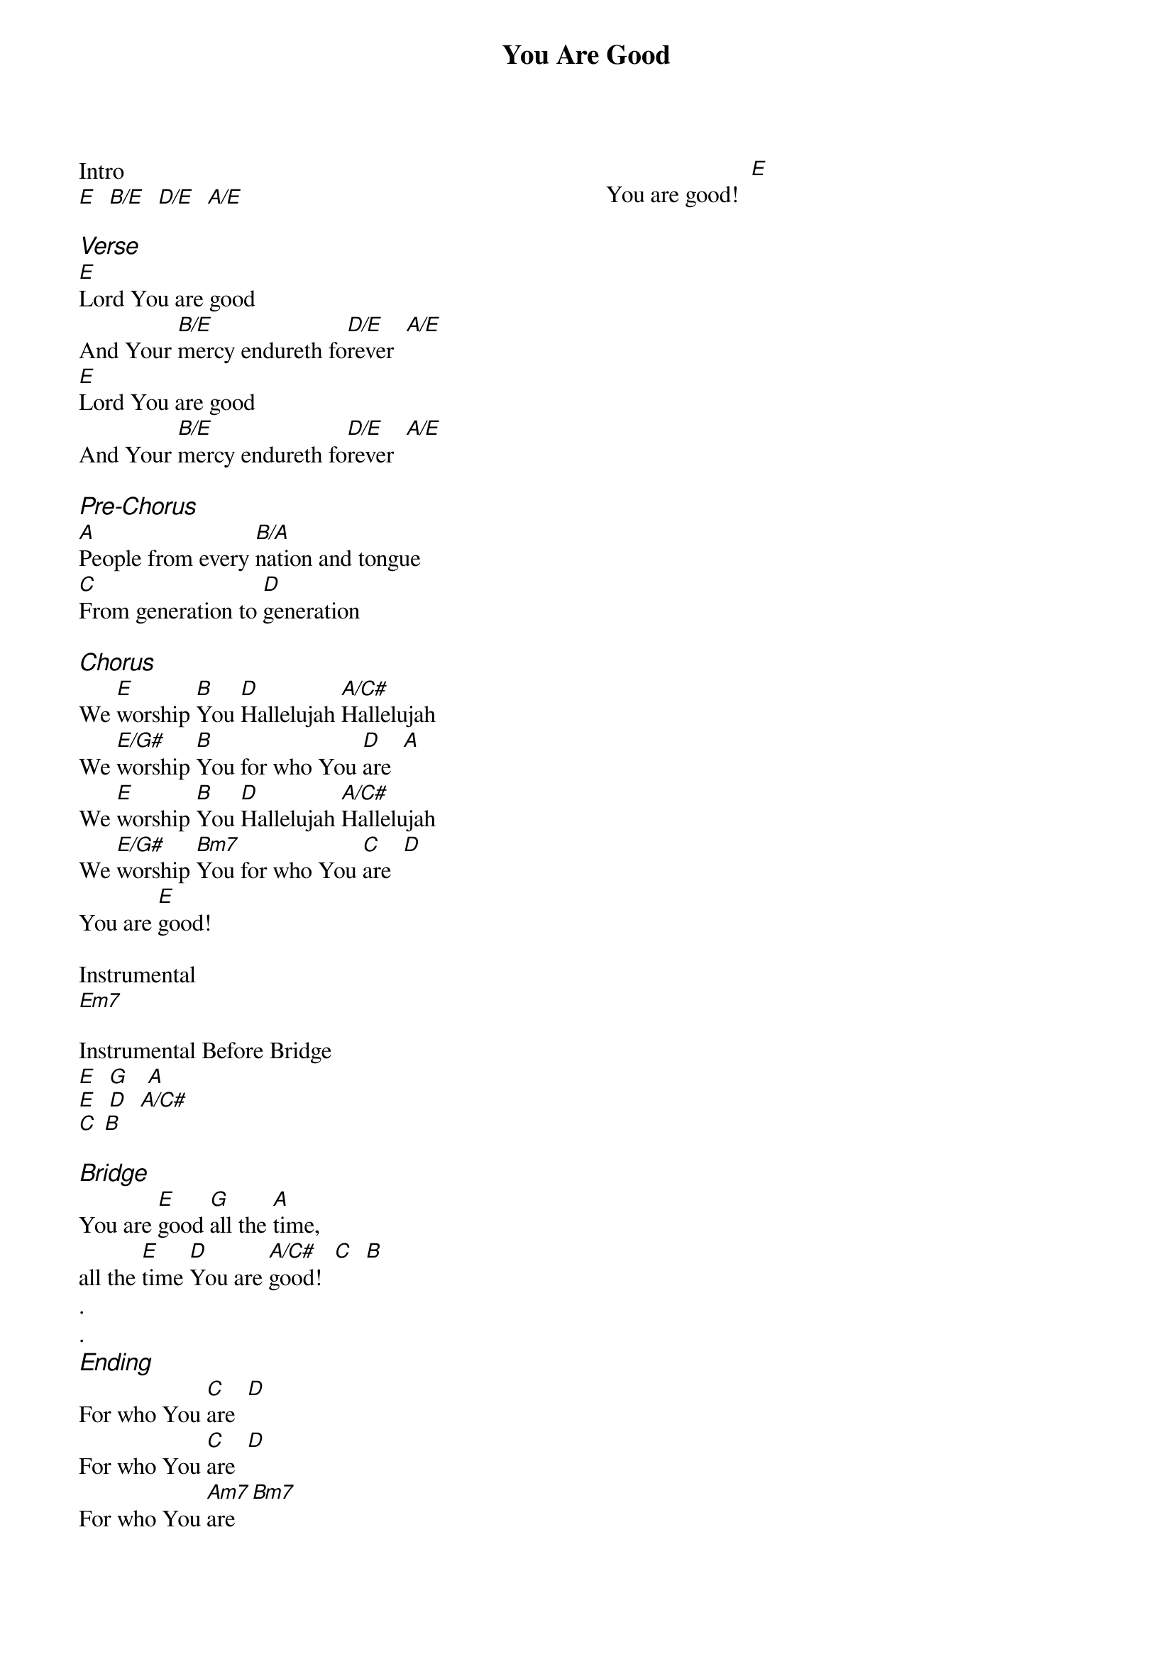 {title: You Are Good}
{artist: Israel and the New Breed}
{ng}
{columns: 2}

Intro
[E]  [B/E]  [D/E]  [A/E]

{ci:Verse}
[E]Lord You are good             
And Your [B/E]mercy endureth fo[D/E]rever  [A/E]
[E]Lord You are good                                 
And Your [B/E]mercy endureth fo[D/E]rever  [A/E]

{ci:Pre-Chorus}                
[A]People from every [B/A]nation and tongue                    
[C]From generation to [D]generation

{ci:Chorus}                      
We [E]worship [B]You [D]Hallelujah [A/C#]Hallelujah                    
We [E/G#]worship [B]You for who You [D]are  [A]
We [E]worship [B]You [D]Hallelujah [A/C#]Hallelujah                    
We [E/G#]worship [Bm7]You for who You [C]are  [D]
You are [E]good!

Instrumental
[Em7]

Instrumental Before Bridge
[E]  [G]   [A]  
[E]  [D]  [A/C#]  
[C] [B]
 
{ci:Bridge}
You are [E]good [G]all the [A]time,
all the [E]time [D]You are [A/C#]good!  [C]  [B]
.
.
{ci:Ending}
For who You [C]are  [D]
For who You [C]are  [D]
For who You [Am7]are  [Bm7]
You are good!  [E]